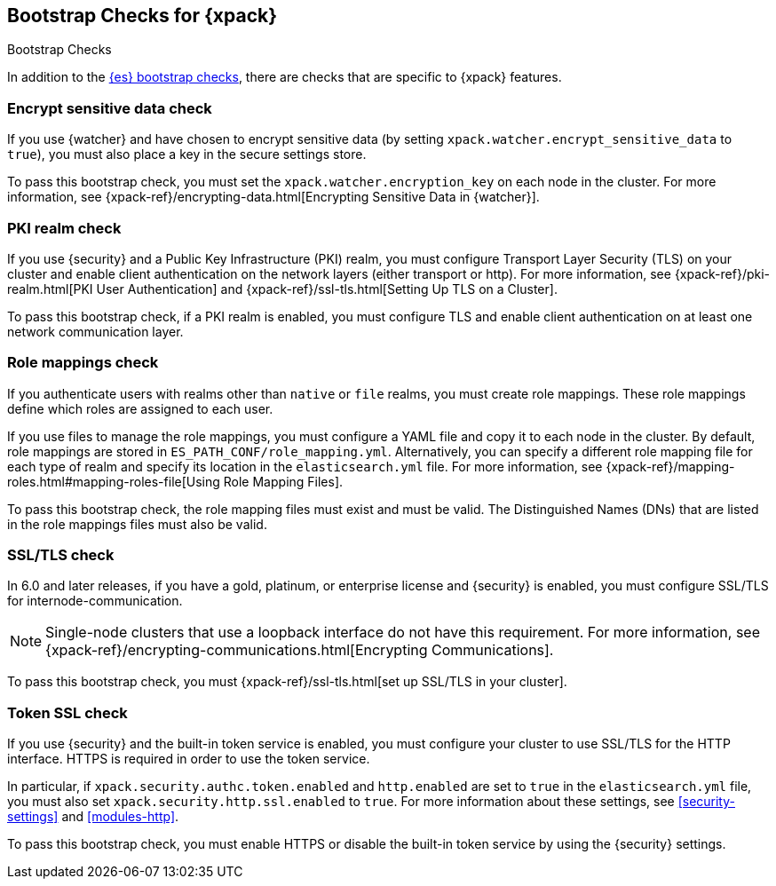 [role="xpack"]
[[bootstrap-checks-xpack]]
== Bootstrap Checks for {xpack}
++++
<titleabbrev>Bootstrap Checks</titleabbrev>
++++


In addition to the <<bootstrap-checks,{es} bootstrap checks>>, there are
checks that are specific to {xpack} features.

[float]
=== Encrypt sensitive data check
//See EncryptSensitiveDAtaBootstrapCheck.java

If you use {watcher} and have chosen to encrypt sensitive data (by setting
`xpack.watcher.encrypt_sensitive_data` to `true`), you must also place a key in
the secure settings store.

To pass this bootstrap check, you must set the `xpack.watcher.encryption_key`
on each node in the cluster. For more information, see
{xpack-ref}/encrypting-data.html[Encrypting Sensitive Data in {watcher}].

[float]
=== PKI realm check
//See PkiRealmBootstrapCheckTests.java

If you use {security} and a Public Key Infrastructure (PKI) realm, you must
configure Transport Layer Security (TLS) on your cluster and enable client
authentication on the network layers (either transport or http). For more
information, see {xpack-ref}/pki-realm.html[PKI User Authentication] and
{xpack-ref}/ssl-tls.html[Setting Up TLS on a Cluster].

To pass this bootstrap check, if a PKI realm is enabled, you must configure TLS
and enable client authentication on at least one network communication layer.

[float]
=== Role mappings check

If you authenticate users with realms other than `native` or `file` realms, you
must create role mappings. These role mappings define which roles are assigned
to each user.

If you use files to manage the role mappings, you must configure a YAML file
and copy it to each node in the cluster. By default, role mappings are stored in
`ES_PATH_CONF/role_mapping.yml`. Alternatively, you can specify a
different role mapping file for each type of realm and specify its location in
the `elasticsearch.yml` file. For more information, see
{xpack-ref}/mapping-roles.html#mapping-roles-file[Using Role Mapping Files].

To pass this bootstrap check, the role mapping files must exist and must be
valid. The Distinguished Names (DNs) that are listed in the role mappings files
must also be valid.

[float]
=== SSL/TLS check
//See TLSLicenseBootstrapCheck.java

In 6.0 and later releases, if you have a gold, platinum, or enterprise license
and {security} is enabled, you must configure SSL/TLS for
internode-communication.

NOTE: Single-node clusters that use a loopback interface do not have this
requirement.  For more information, see
{xpack-ref}/encrypting-communications.html[Encrypting Communications].

To pass this bootstrap check, you must
{xpack-ref}/ssl-tls.html[set up SSL/TLS in your cluster].


[float]
=== Token SSL check
//See TokenSSLBootstrapCheckTests.java

If you use {security} and the built-in token service is enabled, you must
configure your cluster to use SSL/TLS for the HTTP interface. HTTPS is required
in order to use the token service.

In particular, if `xpack.security.authc.token.enabled` and `http.enabled` are
set to `true` in the `elasticsearch.yml` file, you must also set
`xpack.security.http.ssl.enabled` to `true`. For more information about these
settings, see <<security-settings>> and <<modules-http>>.

To pass this bootstrap check, you must enable HTTPS or disable the built-in
token service by using the {security} settings.
